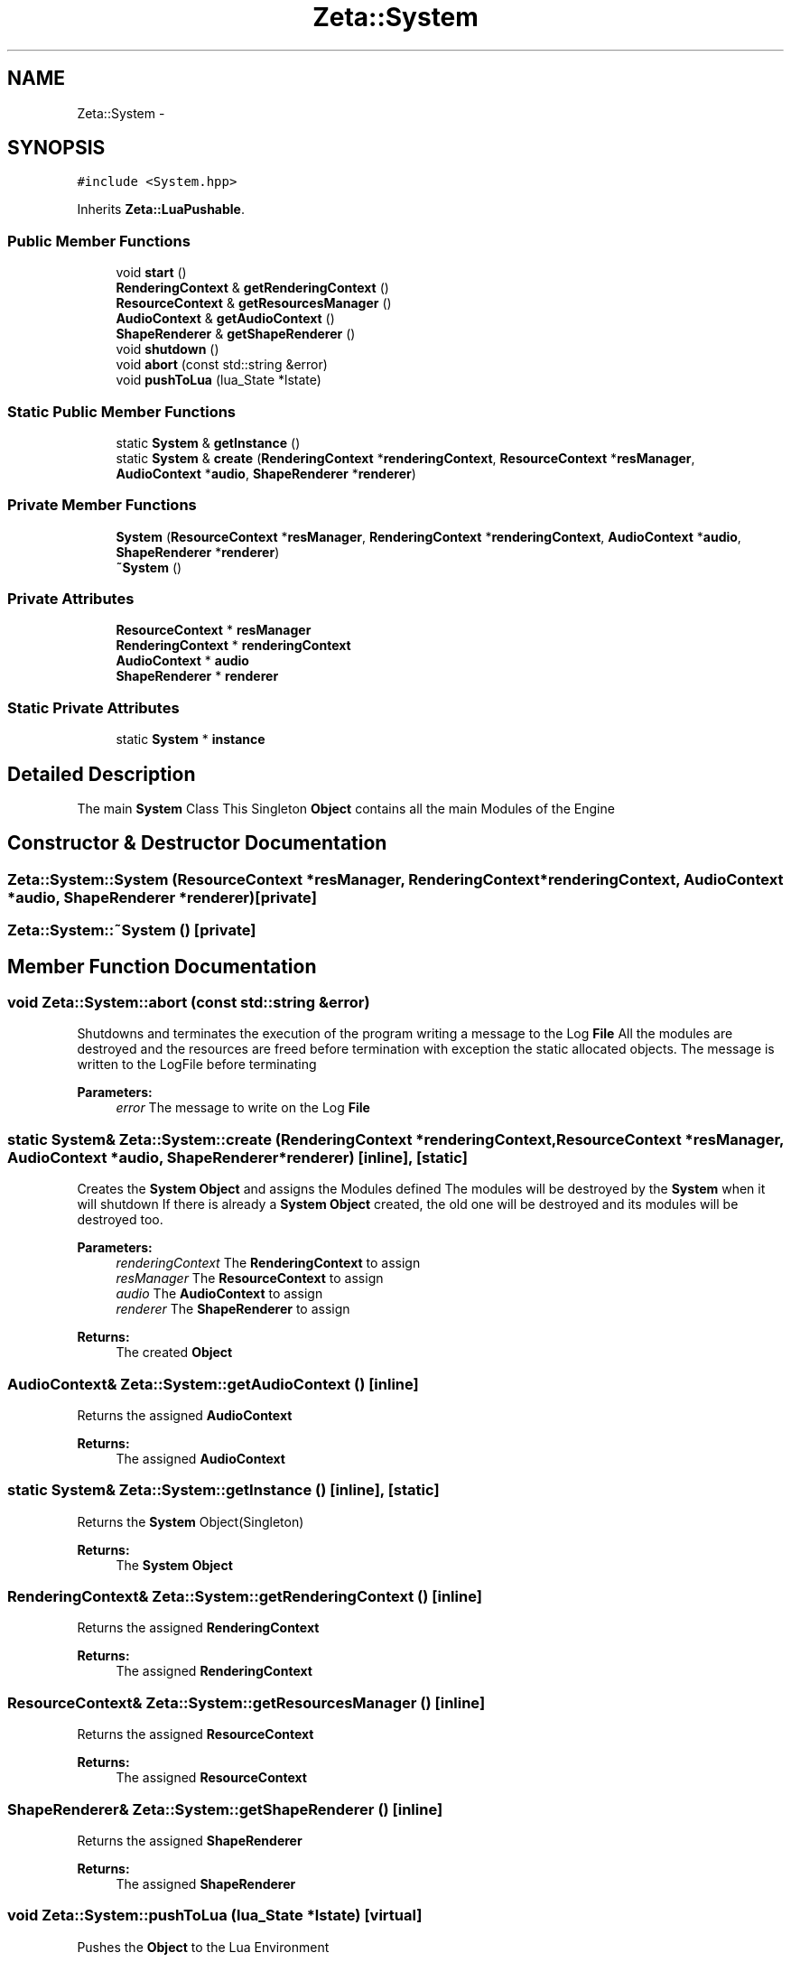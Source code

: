 .TH "Zeta::System" 3 "Wed Feb 10 2016" "Zeta" \" -*- nroff -*-
.ad l
.nh
.SH NAME
Zeta::System \- 
.SH SYNOPSIS
.br
.PP
.PP
\fC#include <System\&.hpp>\fP
.PP
Inherits \fBZeta::LuaPushable\fP\&.
.SS "Public Member Functions"

.in +1c
.ti -1c
.RI "void \fBstart\fP ()"
.br
.ti -1c
.RI "\fBRenderingContext\fP & \fBgetRenderingContext\fP ()"
.br
.ti -1c
.RI "\fBResourceContext\fP & \fBgetResourcesManager\fP ()"
.br
.ti -1c
.RI "\fBAudioContext\fP & \fBgetAudioContext\fP ()"
.br
.ti -1c
.RI "\fBShapeRenderer\fP & \fBgetShapeRenderer\fP ()"
.br
.ti -1c
.RI "void \fBshutdown\fP ()"
.br
.ti -1c
.RI "void \fBabort\fP (const std::string &error)"
.br
.ti -1c
.RI "void \fBpushToLua\fP (lua_State *lstate)"
.br
.in -1c
.SS "Static Public Member Functions"

.in +1c
.ti -1c
.RI "static \fBSystem\fP & \fBgetInstance\fP ()"
.br
.ti -1c
.RI "static \fBSystem\fP & \fBcreate\fP (\fBRenderingContext\fP *\fBrenderingContext\fP, \fBResourceContext\fP *\fBresManager\fP, \fBAudioContext\fP *\fBaudio\fP, \fBShapeRenderer\fP *\fBrenderer\fP)"
.br
.in -1c
.SS "Private Member Functions"

.in +1c
.ti -1c
.RI "\fBSystem\fP (\fBResourceContext\fP *\fBresManager\fP, \fBRenderingContext\fP *\fBrenderingContext\fP, \fBAudioContext\fP *\fBaudio\fP, \fBShapeRenderer\fP *\fBrenderer\fP)"
.br
.ti -1c
.RI "\fB~System\fP ()"
.br
.in -1c
.SS "Private Attributes"

.in +1c
.ti -1c
.RI "\fBResourceContext\fP * \fBresManager\fP"
.br
.ti -1c
.RI "\fBRenderingContext\fP * \fBrenderingContext\fP"
.br
.ti -1c
.RI "\fBAudioContext\fP * \fBaudio\fP"
.br
.ti -1c
.RI "\fBShapeRenderer\fP * \fBrenderer\fP"
.br
.in -1c
.SS "Static Private Attributes"

.in +1c
.ti -1c
.RI "static \fBSystem\fP * \fBinstance\fP"
.br
.in -1c
.SH "Detailed Description"
.PP 
The main \fBSystem\fP Class This Singleton \fBObject\fP contains all the main Modules of the Engine 
.SH "Constructor & Destructor Documentation"
.PP 
.SS "Zeta::System::System (\fBResourceContext\fP *resManager, \fBRenderingContext\fP *renderingContext, \fBAudioContext\fP *audio, \fBShapeRenderer\fP *renderer)\fC [private]\fP"

.SS "Zeta::System::~System ()\fC [private]\fP"

.SH "Member Function Documentation"
.PP 
.SS "void Zeta::System::abort (const std::string &error)"
Shutdowns and terminates the execution of the program writing a message to the Log \fBFile\fP All the modules are destroyed and the resources are freed before termination with exception the static allocated objects\&. The message is written to the LogFile before terminating 
.PP
\fBParameters:\fP
.RS 4
\fIerror\fP The message to write on the Log \fBFile\fP 
.RE
.PP

.SS "static \fBSystem\fP& Zeta::System::create (\fBRenderingContext\fP *renderingContext, \fBResourceContext\fP *resManager, \fBAudioContext\fP *audio, \fBShapeRenderer\fP *renderer)\fC [inline]\fP, \fC [static]\fP"
Creates the \fBSystem\fP \fBObject\fP and assigns the Modules defined The modules will be destroyed by the \fBSystem\fP when it will shutdown If there is already a \fBSystem\fP \fBObject\fP created, the old one will be destroyed and its modules will be destroyed too\&. 
.PP
\fBParameters:\fP
.RS 4
\fIrenderingContext\fP The \fBRenderingContext\fP to assign 
.br
\fIresManager\fP The \fBResourceContext\fP to assign 
.br
\fIaudio\fP The \fBAudioContext\fP to assign 
.br
\fIrenderer\fP The \fBShapeRenderer\fP to assign 
.RE
.PP
\fBReturns:\fP
.RS 4
The created \fBObject\fP 
.RE
.PP

.SS "\fBAudioContext\fP& Zeta::System::getAudioContext ()\fC [inline]\fP"
Returns the assigned \fBAudioContext\fP 
.PP
\fBReturns:\fP
.RS 4
The assigned \fBAudioContext\fP 
.RE
.PP

.SS "static \fBSystem\fP& Zeta::System::getInstance ()\fC [inline]\fP, \fC [static]\fP"
Returns the \fBSystem\fP Object(Singleton) 
.PP
\fBReturns:\fP
.RS 4
The \fBSystem\fP \fBObject\fP 
.RE
.PP

.SS "\fBRenderingContext\fP& Zeta::System::getRenderingContext ()\fC [inline]\fP"
Returns the assigned \fBRenderingContext\fP 
.PP
\fBReturns:\fP
.RS 4
The assigned \fBRenderingContext\fP 
.RE
.PP

.SS "\fBResourceContext\fP& Zeta::System::getResourcesManager ()\fC [inline]\fP"
Returns the assigned \fBResourceContext\fP 
.PP
\fBReturns:\fP
.RS 4
The assigned \fBResourceContext\fP 
.RE
.PP

.SS "\fBShapeRenderer\fP& Zeta::System::getShapeRenderer ()\fC [inline]\fP"
Returns the assigned \fBShapeRenderer\fP 
.PP
\fBReturns:\fP
.RS 4
The assigned \fBShapeRenderer\fP 
.RE
.PP

.SS "void Zeta::System::pushToLua (lua_State *lstate)\fC [virtual]\fP"
Pushes the \fBObject\fP to the Lua Environment 
.PP
\fBParameters:\fP
.RS 4
\fIlstate\fP The Lua Environment to push to\&. 
.RE
.PP

.PP
Implements \fBZeta::LuaPushable\fP\&.
.SS "void Zeta::System::shutdown ()"
Shutdowns and terminates the execution of the program All the modules are destroyed and the resources are freed before termination with exception the static allocated objects\&. 
.SS "void Zeta::System::start ()"
Causes the Main Loop to start Running 
.SH "Member Data Documentation"
.PP 
.SS "\fBAudioContext\fP* Zeta::System::audio\fC [private]\fP"

.SS "\fBSystem\fP* Zeta::System::instance\fC [static]\fP, \fC [private]\fP"

.SS "\fBShapeRenderer\fP* Zeta::System::renderer\fC [private]\fP"

.SS "\fBRenderingContext\fP* Zeta::System::renderingContext\fC [private]\fP"

.SS "\fBResourceContext\fP* Zeta::System::resManager\fC [private]\fP"


.SH "Author"
.PP 
Generated automatically by Doxygen for Zeta from the source code\&.
